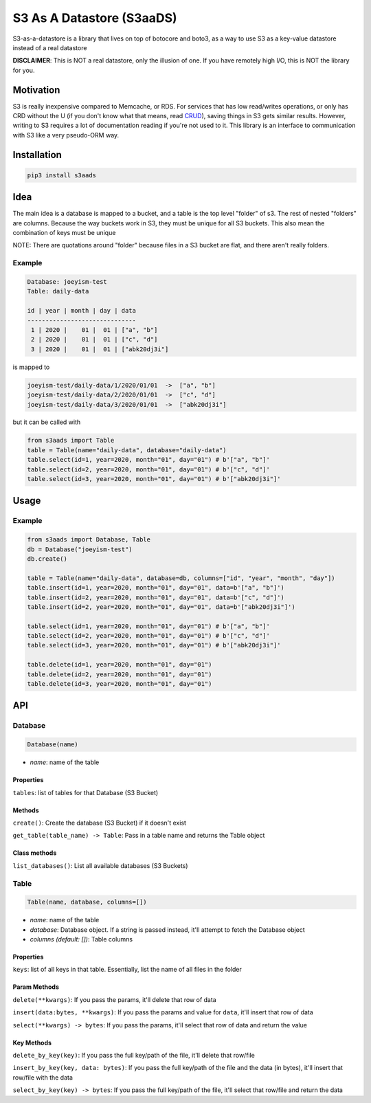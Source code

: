 
S3 As A Datastore (S3aaDS)
==========================

S3-as-a-datastore is a library that lives on top of botocore and boto3, as a way to use S3 as a key-value datastore instead of a real datastore

**DISCLAIMER**\ : This is NOT a real datastore, only the illusion of one. If you have remotely high I/O, this is NOT the library for you.

Motivation
----------

S3 is really inexpensive compared to Memcache, or RDS. For services that has low read/writes operations, or only has CRD without the U (if you don't know what that means, read `CRUD <https://en.wikipedia.org/wiki/Create,_read,_update_and_delete>`_\ ), saving things in S3 gets similar results. However, writing to S3 requires a lot of documentation reading if you're not used to it. This library is an interface to communication with S3 like a very pseudo-ORM way.

Installation
------------

.. code-block:: bash

   pip3 install s3aads

Idea
----

The main idea is a database is mapped to a bucket, and a table is the top level "folder" of s3. The rest of nested "folders" are columns. Because the way buckets work in S3, they must be unique for all S3 buckets. This also mean the combination of keys must be unique

NOTE: There are quotations around "folder" because files in a S3 bucket are flat, and there aren't really folders.

Example
^^^^^^^

.. code-block::

   Database: joeyism-test
   Table: daily-data

   id | year | month | day | data
   ------------------------------
    1 | 2020 |    01 |  01 | ["a", "b"]
    2 | 2020 |    01 |  01 | ["c", "d"]
    3 | 2020 |    01 |  01 | ["abk20dj3i"]

is mapped to

.. code-block::

   joeyism-test/daily-data/1/2020/01/01  ->  ["a", "b"]
   joeyism-test/daily-data/2/2020/01/01  ->  ["c", "d"]
   joeyism-test/daily-data/3/2020/01/01  ->  ["abk20dj3i"]

but it can be called with

.. code-block:: python3

   from s3aads import Table
   table = Table(name="daily-data", database="daily-data")
   table.select(id=1, year=2020, month="01", day="01") # b'["a", "b"]'
   table.select(id=2, year=2020, month="01", day="01") # b'["c", "d"]'
   table.select(id=3, year=2020, month="01", day="01") # b'["abk20dj3i"]'

Usage
-----

Example
^^^^^^^

.. code-block:: python3

   from s3aads import Database, Table
   db = Database("joeyism-test")
   db.create()

   table = Table(name="daily-data", database=db, columns=["id", "year", "month", "day"])
   table.insert(id=1, year=2020, month="01", day="01", data=b'["a", "b"]')
   table.insert(id=2, year=2020, month="01", day="01", data=b'["c", "d"]')
   table.insert(id=2, year=2020, month="01", day="01", data=b'["abk20dj3i"]')

   table.select(id=1, year=2020, month="01", day="01") # b'["a", "b"]'
   table.select(id=2, year=2020, month="01", day="01") # b'["c", "d"]'
   table.select(id=3, year=2020, month="01", day="01") # b'["abk20dj3i"]'

   table.delete(id=1, year=2020, month="01", day="01")
   table.delete(id=2, year=2020, month="01", day="01")
   table.delete(id=3, year=2020, month="01", day="01")

API
---

Database
^^^^^^^^

.. code-block:: python

   Database(name)


* *name*\ : name of the table

Properties
~~~~~~~~~~

``tables``\ : list of tables for that Database (S3 Bucket)

Methods
~~~~~~~

``create()``\ : Create the database (S3 Bucket) if it doesn't exist

``get_table(table_name) -> Table``\ : Pass in a table name and returns the Table object

Class methods
~~~~~~~~~~~~~

``list_databases()``\ : List all available databases (S3 Buckets)

Table
^^^^^

.. code-block:: python

   Table(name, database, columns=[])


* *name*\ : name of the table
* *database*\ : Database object. If a string is passed instead, it'll attempt to fetch the Database object
* *columns (default: [])*\ : Table columns

Properties
~~~~~~~~~~

``keys``\ : list of all keys in that table. Essentially, list the name of all files in the folder

Param Methods
~~~~~~~~~~~~~

``delete(**kwargs)``\ : If you pass the params, it'll delete that row of data

``insert(data:bytes, **kwargs)``\ : If you pass the params and value for ``data``\ , it'll insert that row of data

``select(**kwargs) -> bytes``\ : If you pass the params, it'll select that row of data and return the value

Key Methods
~~~~~~~~~~~

``delete_by_key(key)``\ : If you pass the full key/path of the file, it'll delete that row/file

``insert_by_key(key, data: bytes)``\ : If you pass the full key/path of the file and the data (in bytes), it'll insert that row/file with the data

``select_by_key(key) -> bytes``\ : If you pass the full key/path of the file, it'll select that row/file and return the data
